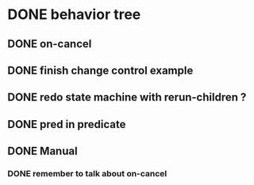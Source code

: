 #+STARTUP: hidestars indent content
* DONE behavior tree
** DONE on-cancel
** DONE finish change control example
** DONE redo state machine with rerun-children ?
** DONE pred in predicate
** DONE Manual
*** DONE remember to talk about on-cancel
